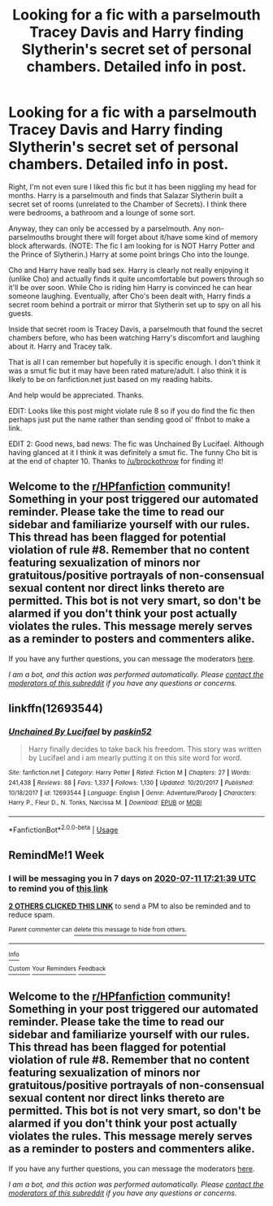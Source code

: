 #+TITLE: Looking for a fic with a parselmouth Tracey Davis and Harry finding Slytherin's secret set of personal chambers. Detailed info in post.

* Looking for a fic with a parselmouth Tracey Davis and Harry finding Slytherin's secret set of personal chambers. Detailed info in post.
:PROPERTIES:
:Author: Ch1pp
:Score: 8
:DateUnix: 1593873940.0
:DateShort: 2020-Jul-04
:FlairText: What's That Fic?
:END:
Right, I'm not even sure I liked this fic but it has been niggling my head for months. Harry is a parselmouth and finds that Salazar Slytherin built a secret set of rooms (unrelated to the Chamber of Secrets). I think there were bedrooms, a bathroom and a lounge of some sort.

Anyway, they can only be accessed by a parselmouth. Any non-parselmouths brought there will forget about it/have some kind of memory block afterwards. (NOTE: The fic I am looking for is NOT Harry Potter and the Prince of Slytherin.) Harry at some point brings Cho into the lounge.

Cho and Harry have really bad sex. Harry is clearly not really enjoying it (unlike Cho) and actually finds it quite uncomfortable but powers through so it'll be over soon. While Cho is riding him Harry is convinced he can hear someone laughing. Eventually, after Cho's been dealt with, Harry finds a secret room behind a portrait or mirror that Slytherin set up to spy on all his guests.

Inside that secret room is Tracey Davis, a parselmouth that found the secret chambers before, who has been watching Harry's discomfort and laughing about it. Harry and Tracey talk.

That is all I can remember but hopefully it is specific enough. I don't think it was a smut fic but it may have been rated mature/adult. I also think it is likely to be on fanfiction.net just based on my reading habits.

And help would be appreciated. Thanks.

EDIT: Looks like this post might violate rule 8 so if you do find the fic then perhaps just put the name rather than sending good ol' ffnbot to make a link.

EDIT 2: Good news, bad news: The fic was Unchained By Lucifael. Although having glanced at it I think it was definitely a smut fic. The funny Cho bit is at the end of chapter 10. Thanks to [[/u/brockothrow]] for finding it!


** Welcome to the [[/r/HPfanfiction][r/HPfanfiction]] community! Something in your post triggered our automated reminder. Please take the time to read our sidebar and familiarize yourself with our rules. This thread has been flagged for potential violation of rule #8. Remember that no content featuring sexualization of minors nor gratuitous/positive portrayals of non-consensual sexual content nor direct links thereto are permitted. This bot is not very smart, so don't be alarmed if you don't think your post actually violates the rules. This message merely serves as a reminder to posters and commenters alike.

If you have any further questions, you can message the moderators [[https://www.reddit.com/message/compose?to=%2Fr%2FHPfanfiction][here]].

/I am a bot, and this action was performed automatically. Please [[/message/compose/?to=/r/HPfanfiction][contact the moderators of this subreddit]] if you have any questions or concerns./
:PROPERTIES:
:Author: AutoModerator
:Score: 1
:DateUnix: 1611405732.0
:DateShort: 2021-Jan-23
:END:


** linkffn(12693544)
:PROPERTIES:
:Author: brockothrow
:Score: 5
:DateUnix: 1593886668.0
:DateShort: 2020-Jul-04
:END:

*** [[https://www.fanfiction.net/s/12693544/1/][*/Unchained By Lucifael/*]] by [[https://www.fanfiction.net/u/6715917/paskin52][/paskin52/]]

#+begin_quote
  Harry finally decides to take back his freedom. This story was written by Lucifael and i am mearly putting it on this site word for word.
#+end_quote

^{/Site/:} ^{fanfiction.net} ^{*|*} ^{/Category/:} ^{Harry} ^{Potter} ^{*|*} ^{/Rated/:} ^{Fiction} ^{M} ^{*|*} ^{/Chapters/:} ^{27} ^{*|*} ^{/Words/:} ^{241,438} ^{*|*} ^{/Reviews/:} ^{88} ^{*|*} ^{/Favs/:} ^{1,337} ^{*|*} ^{/Follows/:} ^{1,130} ^{*|*} ^{/Updated/:} ^{10/20/2017} ^{*|*} ^{/Published/:} ^{10/18/2017} ^{*|*} ^{/id/:} ^{12693544} ^{*|*} ^{/Language/:} ^{English} ^{*|*} ^{/Genre/:} ^{Adventure/Parody} ^{*|*} ^{/Characters/:} ^{Harry} ^{P.,} ^{Fleur} ^{D.,} ^{N.} ^{Tonks,} ^{Narcissa} ^{M.} ^{*|*} ^{/Download/:} ^{[[http://www.ff2ebook.com/old/ffn-bot/index.php?id=12693544&source=ff&filetype=epub][EPUB]]} ^{or} ^{[[http://www.ff2ebook.com/old/ffn-bot/index.php?id=12693544&source=ff&filetype=mobi][MOBI]]}

--------------

*FanfictionBot*^{2.0.0-beta} | [[https://github.com/tusing/reddit-ffn-bot/wiki/Usage][Usage]]
:PROPERTIES:
:Author: FanfictionBot
:Score: 2
:DateUnix: 1593886688.0
:DateShort: 2020-Jul-04
:END:


** RemindMe!1 Week
:PROPERTIES:
:Author: DarthInfinix
:Score: 2
:DateUnix: 1593883299.0
:DateShort: 2020-Jul-04
:END:

*** I will be messaging you in 7 days on [[http://www.wolframalpha.com/input/?i=2020-07-11%2017:21:39%20UTC%20To%20Local%20Time][*2020-07-11 17:21:39 UTC*]] to remind you of [[https://np.reddit.com/r/HPfanfiction/comments/hl4fni/looking_for_a_fic_with_a_parselmouth_tracey_davis/fwx4vma/?context=3][*this link*]]

[[https://np.reddit.com/message/compose/?to=RemindMeBot&subject=Reminder&message=%5Bhttps%3A%2F%2Fwww.reddit.com%2Fr%2FHPfanfiction%2Fcomments%2Fhl4fni%2Flooking_for_a_fic_with_a_parselmouth_tracey_davis%2Ffwx4vma%2F%5D%0A%0ARemindMe%21%202020-07-11%2017%3A21%3A39%20UTC][*2 OTHERS CLICKED THIS LINK*]] to send a PM to also be reminded and to reduce spam.

^{Parent commenter can} [[https://np.reddit.com/message/compose/?to=RemindMeBot&subject=Delete%20Comment&message=Delete%21%20hl4fni][^{delete this message to hide from others.}]]

--------------

[[https://np.reddit.com/r/RemindMeBot/comments/e1bko7/remindmebot_info_v21/][^{Info}]]

[[https://np.reddit.com/message/compose/?to=RemindMeBot&subject=Reminder&message=%5BLink%20or%20message%20inside%20square%20brackets%5D%0A%0ARemindMe%21%20Time%20period%20here][^{Custom}]]
[[https://np.reddit.com/message/compose/?to=RemindMeBot&subject=List%20Of%20Reminders&message=MyReminders%21][^{Your Reminders}]]
[[https://np.reddit.com/message/compose/?to=Watchful1&subject=RemindMeBot%20Feedback][^{Feedback}]]
:PROPERTIES:
:Author: RemindMeBot
:Score: 1
:DateUnix: 1593883322.0
:DateShort: 2020-Jul-04
:END:


** Welcome to the [[/r/HPfanfiction][r/HPfanfiction]] community! Something in your post triggered our automated reminder. Please take the time to read our sidebar and familiarize yourself with our rules. This thread has been flagged for potential violation of rule #8. Remember that no content featuring sexualization of minors nor gratuitous/positive portrayals of non-consensual sexual content nor direct links thereto are permitted. This bot is not very smart, so don't be alarmed if you don't think your post actually violates the rules. This message merely serves as a reminder to posters and commenters alike.

If you have any further questions, you can message the moderators [[https://www.reddit.com/message/compose?to=%2Fr%2FHPfanfiction][here]].

/I am a bot, and this action was performed automatically. Please [[/message/compose/?to=/r/HPfanfiction][contact the moderators of this subreddit]] if you have any questions or concerns./
:PROPERTIES:
:Author: AutoModerator
:Score: 1
:DateUnix: 1593873940.0
:DateShort: 2020-Jul-04
:END:
